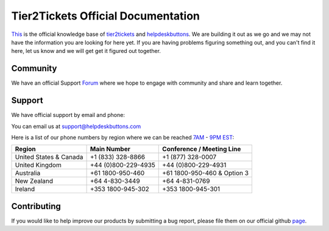 
************************************
Tier2Tickets Official Documentation
************************************

This_ is the official knowledge base of tier2tickets_ and helpdeskbuttons_. We are building it out as we go and we may not have the information you are looking for here yet. If you are having problems figuring something out, and you can't find it here, let us know and we will get get it figured out together. 


.. _This: http://docs.tier2tickets.com
.. _tier2tickets: http://tier2tickets.com
.. _helpdeskbuttons: http://helpdeskbuttons.com


Community
=============

We have an official Support Forum_ where we hope to engage with community and share and learn together.

.. _Forum: https://community.tier2tickets.com/


Support
=============

We have official support by email and phone:

| You can email us at support@helpdeskbuttons.com

Here is a list of our phone numbers by region where we can be reached 7AM_ - 9PM_ EST_:

+------------------------+---------------------+------------------------------+
|       Region           |   Main Number       | Conference / Meeting Line    |
+========================+=====================+==============================+
| United States & Canada | +1 (833) 328-8866   | +1 (877) 328-0007            |
+------------------------+---------------------+------------------------------+
| United Kingdom         | +44 (0)800-229-4935 | +44 (0)800-229-4931          |
+------------------------+---------------------+------------------------------+
| Australia              | +61 1800-950-460    | +61 1800-950-460 & Option 3  |
+------------------------+---------------------+------------------------------+
| New Zealand            | +64 4-830-3449      | +64 4-831-0769               |
+------------------------+---------------------+------------------------------+
| Ireland                | +353 1800-945-302   | +353 1800-945-301            |
+------------------------+---------------------+------------------------------+

.. _9PM: https://www.google.com/search?q=9PM+local+time+in+EST

.. _7AM: https://www.google.com/search?q=7AM+local+time+in+EST

.. _EST: https://www.google.com/search?q=EST+time+now

Contributing
============

If you would like to help improve our products by submitting a bug report, please 
file them on our official github page_.



.. _page: https://github.com/tier2tickets/feedback/issues

